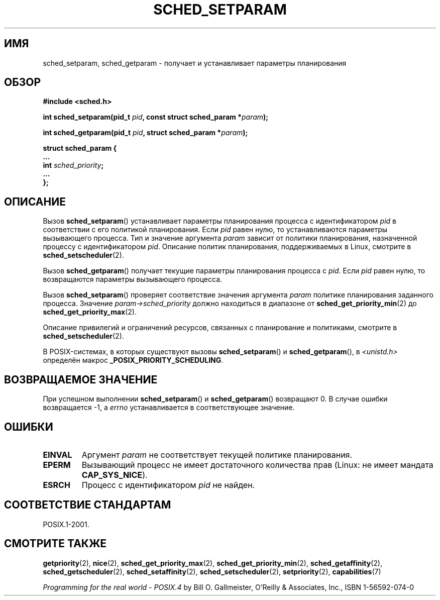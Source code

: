 .\" Hey Emacs! This file is -*- nroff -*- source.
.\"
.\" Copyright (C) Tom Bjorkholm & Markus Kuhn, 1996
.\"
.\" This is free documentation; you can redistribute it and/or
.\" modify it under the terms of the GNU General Public License as
.\" published by the Free Software Foundation; either version 2 of
.\" the License, or (at your option) any later version.
.\"
.\" The GNU General Public License's references to "object code"
.\" and "executables" are to be interpreted as the output of any
.\" document formatting or typesetting system, including
.\" intermediate and printed output.
.\"
.\" This manual is distributed in the hope that it will be useful,
.\" but WITHOUT ANY WARRANTY; without even the implied warranty of
.\" MERCHANTABILITY or FITNESS FOR A PARTICULAR PURPOSE.  See the
.\" GNU General Public License for more details.
.\"
.\" You should have received a copy of the GNU General Public
.\" License along with this manual; if not, write to the Free
.\" Software Foundation, Inc., 59 Temple Place, Suite 330, Boston, MA 02111,
.\" USA.
.\"
.\" 1996-04-01 Tom Bjorkholm <tomb@mydata.se>
.\"            First version written
.\" 1996-04-10 Markus Kuhn <mskuhn@cip.informatik.uni-erlangen.de>
.\"            revision
.\" Modified 2004-05-27 by Michael Kerrisk <mtk.manpages@gmail.com>
.\"
.\"*******************************************************************
.\"
.\" This file was generated with po4a. Translate the source file.
.\"
.\"*******************************************************************
.TH SCHED_SETPARAM 2 2006\-03\-23 Linux "Руководство программиста Linux"
.SH ИМЯ
sched_setparam, sched_getparam \- получает и устанавливает параметры
планирования
.SH ОБЗОР
.nf
\fB#include <sched.h>\fP
.sp
\fBint sched_setparam(pid_t \fP\fIpid\fP\fB, const struct sched_param *\fP\fIparam\fP\fB);\fP
.sp
\fBint sched_getparam(pid_t \fP\fIpid\fP\fB, struct sched_param *\fP\fIparam\fP\fB);\fP
.sp
\fBstruct sched_param {
    ...
    int \fP\fIsched_priority\fP\fB;
    ...
};\fP
.fi
.SH ОПИСАНИЕ
Вызов \fBsched_setparam\fP() устанавливает параметры планирования процесса с
идентификатором \fIpid\fP в соответствии с его политикой планирования. Если
\fIpid\fP равен нулю, то устанавливаются параметры вызывающего процесса. Тип и
значение аргумента \fIparam\fP зависит от политики планирования, назначенной
процессу с идентификатором \fIpid\fP. Описание политик планирования,
поддерживаемых в Linux, смотрите в \fBsched_setscheduler\fP(2).

Вызов \fBsched_getparam\fP() получает текущие параметры планирования процесса с
\fIpid\fP. Если \fIpid\fP равен нулю, то возвращаются параметры вызывающего
процесса.

Вызов \fBsched_setparam\fP() проверяет соответствие значения аргумента \fIparam\fP
политике планирования заданного процесса. Значение
\fIparam\->sched_priority\fP должно находиться в диапазоне от
\fBsched_get_priority_min\fP(2) до \fBsched_get_priority_max\fP(2).

Описание привилегий и ограничений ресурсов, связанных с планирование и
политиками, смотрите в \fBsched_setscheduler\fP(2).

В POSIX\-системах, в которых существуют вызовы \fBsched_setparam\fP() и
\fBsched_getparam\fP(), в \fI<unistd.h>\fP определён макрос
\fB_POSIX_PRIORITY_SCHEDULING\fP.
.SH "ВОЗВРАЩАЕМОЕ ЗНАЧЕНИЕ"
При успешном выполнении \fBsched_setparam\fP() и \fBsched_getparam\fP() возвращают
0. В случае ошибки возвращается \-1, а \fIerrno\fP устанавливается в
соответствующее значение.
.SH ОШИБКИ
.TP 
\fBEINVAL\fP
Аргумент \fIparam\fP не соответствует текущей политике планирования.
.TP 
\fBEPERM\fP
Вызывающий процесс не имеет достаточного количества прав (Linux: не имеет
мандата \fBCAP_SYS_NICE\fP).
.TP 
\fBESRCH\fP
Процесс с идентификатором \fIpid\fP не найден.
.SH "СООТВЕТСТВИЕ СТАНДАРТАМ"
POSIX.1\-2001.
.SH "СМОТРИТЕ ТАКЖЕ"
\fBgetpriority\fP(2), \fBnice\fP(2), \fBsched_get_priority_max\fP(2),
\fBsched_get_priority_min\fP(2), \fBsched_getaffinity\fP(2),
\fBsched_getscheduler\fP(2), \fBsched_setaffinity\fP(2), \fBsched_setscheduler\fP(2),
\fBsetpriority\fP(2), \fBcapabilities\fP(7)
.PP
\fIProgramming for the real world \- POSIX.4\fP by Bill O. Gallmeister, O'Reilly
& Associates, Inc., ISBN 1\-56592\-074\-0
